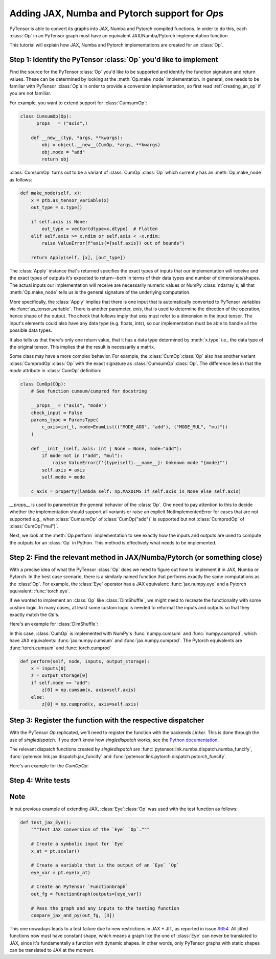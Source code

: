 Adding JAX, Numba and Pytorch support for `Op`\s
=======================================

PyTensor is able to convert its graphs into JAX, Numba and Pytorch compiled functions. In order to do
this, each :class:`Op` in an PyTensor graph must have an equivalent JAX/Numba/Pytorch implementation function.

This tutorial will explain how JAX, Numba and Pytorch implementations are created for an :class:`Op`.

Step 1: Identify the PyTensor :class:`Op` you'd like to implement
------------------------------------------------------------------------

Find the source for the PyTensor :class:`Op` you'd like to be supported and
identify the function signature and return values. These can be determined by
looking at the :meth:`Op.make_node` implementation. In general, one needs to be familiar
with PyTensor :class:`Op`\s in order to provide a conversion implementation, so first read
:ref:`creating_an_op` if you are not familiar.

For example, you want to extend support for :class:`CumsumOp`\:

.. code:: python

    class CumsumOp(Op):
        __props__ = ("axis",)

        def __new__(typ, *args, **kwargs):
            obj = object.__new__(CumOp, *args, **kwargs)
            obj.mode = "add"
            return obj


:class:`CumsumOp` turns out to be a variant of :class:`CumOp`\ :class:`Op`
which currently has an :meth:`Op.make_node` as follows:

.. code:: python

    def make_node(self, x):
        x = ptb.as_tensor_variable(x)
        out_type = x.type()

        if self.axis is None:
            out_type = vector(dtype=x.dtype)  # Flatten
        elif self.axis >= x.ndim or self.axis < -x.ndim:
            raise ValueError(f"axis(={self.axis}) out of bounds")

        return Apply(self, [x], [out_type])

The :class:`Apply` instance that's returned specifies the exact types of inputs that
our implementation will receive and the exact types of outputs it's expected to
return--both in terms of their data types and number of dimensions/shapes.
The actual inputs our implementation will receive are necessarily numeric values
or NumPy :class:`ndarray`\s; all that :meth:`Op.make_node` tells us is the
general signature of the underlying computation.

More specifically, the :class:`Apply` implies that there is one input that is
automatically converted to PyTensor variables via :func:`as_tensor_variable`.
There is another parameter, `axis`, that is used to determine the direction
of the operation, hence shape of the output. The check that follows imply that
`axis` must refer to a dimension in the input tensor. The input's elements
could also have any data type (e.g. floats, ints), so our implementation
must be able to handle all the possible data types.

It also tells us that there's only one return value, that it has a data type
determined by :meth:`x.type` i.e., the data type of the original tensor.
This implies that the result is necessarily a matrix.

Some class may have a more complex behavior. For example, the :class:`CumOp`\ :class:`Op`
also has another variant :class:`CumprodOp`\ :class:`Op` with the exact signature
as :class:`CumsumOp`\ :class:`Op`. The difference lies in that the `mode` attribute in
:class:`CumOp` definition:

.. code:: python

    class CumOp(COp):
        # See function cumsum/cumprod for docstring

        __props__ = ("axis", "mode")
        check_input = False
        params_type = ParamsType(
            c_axis=int_t, mode=EnumList(("MODE_ADD", "add"), ("MODE_MUL", "mul"))
        )

        def __init__(self, axis: int | None = None, mode="add"):
            if mode not in ("add", "mul"):
                raise ValueError(f'{type(self).__name__}: Unknown mode "{mode}"')
            self.axis = axis
            self.mode = mode

        c_axis = property(lambda self: np.MAXDIMS if self.axis is None else self.axis)

`__props__` is used to parametrize the general behavior of the :class:`Op`. One need to
pay attention to this to decide whether the implementation should support all variants
or raise an explicit NotImplementedError for cases that are not supported e.g., when
:class:`CumsumOp` of :class:`CumOp("add")` is supported but not :class:`CumprodOp` of
:class:`CumOp("mul")`.

Next, we look at the :meth:`Op.perform` implementation to see exactly
how the inputs and outputs are used to compute the outputs for an :class:`Op`
in Python. This method is effectively what needs to be implemented.

Step 2: Find the relevant method in JAX/Numba/Pytorch (or something close)
---------------------------------------------------------

With a precise idea of what the PyTensor :class:`Op` does we need to figure out how
to implement it in JAX, Numba or Pytorch. In the best case scenario, there is a similarly named
function that performs exactly the same computations as the :class:`Op`. For
example, the :class:`Eye` operator has a JAX equivalent: :func:`jax.numpy.eye`
and a Pytorch equivalent: :func:`torch.eye`.

If we wanted to implement an :class:`Op` like :class:`DimShuffle`, we might need to
recreate the functionality with some custom logic.  In many cases, at least some
custom logic is needed to reformat the inputs and outputs so that they exactly
match the `Op`'s.

Here's an example for :class:`DimShuffle`:


.. tab-set::

        .. tab-item:: JAX

            .. code:: python

                def dimshuffle(x, op):
                    res = jnp.transpose(x, op.transposition)

                    shape = list(res.shape[: len(op.shuffle)])

                    for augm in op.augment:
                        shape.insert(augm, 1)

                    res = jnp.reshape(res, shape)

                    if not op.inplace:
                        res = jnp.copy(res)

                    return res

        .. tab-item:: Numba

            .. code:: python

                def numba_funcify_DimShuffle(op, node, **kwargs):
                    shuffle = tuple(op.shuffle)
                    transposition = tuple(op.transposition)
                    augment = tuple(op.augment)
                    inplace = op.inplace

                    ndim_new_shape = len(shuffle) + len(augment)

                    no_transpose = all(i == j for i, j in enumerate(transposition))
                    if no_transpose:

                        @numba_basic.numba_njit
                        def transpose(x):
                            return x

                    else:

                        @numba_basic.numba_njit
                        def transpose(x):
                            return np.transpose(x, transposition)

                    shape_template = (1,) * ndim_new_shape

                    # When `len(shuffle) == 0`, the `shuffle_shape[j]` expression below
                    # is typed as `getitem(Tuple(), int)`, which has no implementation
                    # (since getting an item from an empty sequence doesn't make sense).
                    # To avoid this compile-time error, we omit the expression altogether.
                    if len(shuffle) > 0:
                        # Use the statically known shape if available
                        if all(length is not None for length in node.outputs[0].type.shape):
                            shape = node.outputs[0].type.shape

                            @numba_basic.numba_njit
                            def find_shape(array_shape):
                                return shape

                        else:

                            @numba_basic.numba_njit
                            def find_shape(array_shape):
                                shape = shape_template
                                j = 0
                                for i in range(ndim_new_shape):
                                    if i not in augment:
                                        length = array_shape[j]
                                        shape = numba_basic.tuple_setitem(shape, i, length)
                                        j = j + 1
                                return shape

                    else:

                        @numba_basic.numba_njit
                        def find_shape(array_shape):
                            return shape_template

                    if ndim_new_shape > 0:

                        @numba_basic.numba_njit
                        def dimshuffle_inner(x, shuffle):
                            x = transpose(x)
                            shuffle_shape = x.shape[: len(shuffle)]
                            new_shape = find_shape(shuffle_shape)

                            # FIXME: Numba's `array.reshape` only accepts C arrays.
                            res_reshape = np.reshape(np.ascontiguousarray(x), new_shape)

                            if not inplace:
                                return res_reshape.copy()
                            else:
                                return res_reshape

                    else:

                        @numba_basic.numba_njit
                        def dimshuffle_inner(x, shuffle):
                            return np.reshape(np.ascontiguousarray(x), ())

                    # Without the following wrapper function we would see this error:
                    # E   No implementation of function Function(<built-in function getitem>) found for signature:
                    # E
                    # E    >>> getitem(UniTuple(int64 x 2), slice<a:b>)
                    # E
                    # E   There are 22 candidate implementations:
                    # E      - Of which 22 did not match due to:
                    # E      Overload of function 'getitem': File: <numerous>: Line N/A.
                    # E        With argument(s): '(UniTuple(int64 x 2), slice<a:b>)':
                    # E       No match.
                    # ...(on this line)...
                    # E           shuffle_shape = res.shape[: len(shuffle)]
                    @numba_basic.numba_njit(inline="always")
                    def dimshuffle(x):
                        return dimshuffle_inner(np.asarray(x), shuffle)

                    return dimshuffle

        .. tab-item:: Pytorch

            .. code:: python

                def dimshuffle(x, op):
                    res = torch.permute(x, op.transposition)

                    shape = list(res.shape[: len(op.shuffle)])

                    for augm in op.augment:
                        shape.insert(augm, 1)

                    res = torch.reshape(res, shape)

                    if not op.inplace:
                        res = res.clone()

                    return res

In this case, :class:`CumOp` is implemented with NumPy's :func:`numpy.cumsum`
and :func:`numpy.cumprod`, which have JAX equivalents: :func:`jax.numpy.cumsum`
and :func:`jax.numpy.cumprod`. The Pytorch equivalents are :func:`torch.cumsum`
and :func:`torch.cumprod`

.. code:: python

    def perform(self, node, inputs, output_storage):
        x = inputs[0]
        z = output_storage[0]
        if self.mode == "add":
            z[0] = np.cumsum(x, axis=self.axis)
        else:
            z[0] = np.cumprod(x, axis=self.axis)

Step 3: Register the function with the respective dispatcher
---------------------------------------------------------------

With the PyTensor `Op` replicated, we'll need to register the
function with the backends `Linker`. This is done through the use of
`singledispatch`. If you don't know how `singledispatch` works, see the
`Python documentation <https://docs.python.org/3/library/functools.html#functools.singledispatch>`_.

The relevant dispatch functions created by `singledispatch` are :func:`pytensor.link.numba.dispatch.numba_funcify`,
:func:`pytensor.link.jax.dispatch.jax_funcify` and :func:`pytensor.link.pytorch.dispatch.pytorch_funcify`.

Here's an example for the `CumOp`\ `Op`:

.. tab-set::

    .. tab-item:: JAX

        .. code:: python

            import jax.numpy as jnp

            from pytensor.tensor.extra_ops import CumOp
            from pytensor.link.jax.dispatch import jax_funcify


            @jax_funcify.register(CumOp)
            def jax_funcify_CumOp(op, **kwargs):
                axis = op.axis
                mode = op.mode

                def cumop(x, axis=axis, mode=mode):
                    if mode == "add":
                        return jnp.cumsum(x, axis=axis)
                    else:
                        return jnp.cumprod(x, axis=axis)

                return cumop

        Suppose `jnp.cumprod` does not exist, we will need to register the function as follows:

        .. code:: python

            import jax.numpy as jnp

            from pytensor.tensor.extra_ops import CumOp
            from pytensor.link.jax.dispatch import jax_funcify


                @jax_funcify.register(CumOp)
                def jax_funcify_CumOp(op, **kwargs):
                    axis = op.axis
                    mode = op.mode

                    def cumop(x, axis=axis, mode=mode):
                        if mode == "add":
                            return jnp.cumsum(x, axis=axis)
                        else:
                            raise NotImplementedError("JAX does not support cumprod function at the moment.")

                    return cumop

    .. tab-item:: Numba

        .. code:: python

            import numpy as np

            from pytensor import config
            from pytensor.graph import Apply
            from pytensor.link.numba.dispatch import basic as numba_basic
            from pytensor.tensor import TensorVariable
            from pytensor.tensor.extra_ops import CumOp,

            def numba_funcify_CumOp(op: CumOp, node: Apply, **kwargs):
                axis = op.axis
                mode = op.mode
                ndim = cast(TensorVariable, node.outputs[0]).ndim

                if axis is not None:
                    if axis < 0:
                        axis = ndim + axis
                    if axis < 0 or axis >= ndim:
                        raise ValueError(f"Invalid axis {axis} for array with ndim {ndim}")

                    reaxis_first = (axis, *(i for i in range(ndim) if i != axis))
                    reaxis_first_inv = tuple(np.argsort(reaxis_first))

                if mode == "add":
                    if axis is None or ndim == 1:

                        @numba_basic.numba_njit()
                        def cumop(x):
                            return np.cumsum(x)

                    else:

                        @numba_basic.numba_njit(boundscheck=False)
                        def cumop(x):
                            out_dtype = x.dtype
                            if x.shape[axis] < 2:
                                return x.astype(out_dtype)

                            x_axis_first = x.transpose(reaxis_first)
                            res = np.empty(x_axis_first.shape, dtype=out_dtype)

                            res[0] = x_axis_first[0]
                            for m in range(1, x.shape[axis]):
                                res[m] = res[m - 1] + x_axis_first[m]

                            return res.transpose(reaxis_first_inv)

                else:
                    if axis is None or ndim == 1:

                        @numba_basic.numba_njit()
                        def cumop(x):
                            return np.cumprod(x)

                    else:

                        @numba_basic.numba_njit(boundscheck=False)
                        def cumop(x):
                            out_dtype = x.dtype
                            if x.shape[axis] < 2:
                                return x.astype(out_dtype)

                            x_axis_first = x.transpose(reaxis_first)
                            res = np.empty(x_axis_first.shape, dtype=out_dtype)

                            res[0] = x_axis_first[0]
                            for m in range(1, x.shape[axis]):
                                res[m] = res[m - 1] * x_axis_first[m]

                            return res.transpose(reaxis_first)

                return cumop


    .. tab-item:: Pytorch

        .. code:: python

            import torch

            from pytensor.link.pytorch.dispatch.basic import pytorch_funcify
            from pytensor.tensor.extra_ops import CumOp


            @pytorch_funcify.register(CumOp)
            def pytorch_funcify_Cumop(op, **kwargs):
                axis = op.axis
                mode = op.mode

                def cumop(x,):
                    if axis is None:
                        x = x.reshape(-1)
                        dim = 0
                    else:
                        dim=axis
                    if mode == "add":
                        return torch.cumsum(x, dim=dim)
                    else:
                        return torch.cumprod(x, dim=dim)

                return cumop


        Suppose `torch.cumprod` does not exist, we will need to register the function as follows:

        .. code:: python

            import torch

            from pytensor.tensor.extra_ops import CumOp
            from pytensor.link.pytorch.dispatch import pytorch_funcify


            @pytorch_funcify.register(CumOp)
            def pytorch_funcify_Cumop(op, **kwargs):
                axis = op.axis
                mode = op.mode

                def cumop(x, axis=axis, mode=mode):
                    if mode == "add":
                        return torch.cumsum(x, axis=axis)
                    else:
                        raise NotImplementedError("Pytorch does not support cumprod function at the moment.")

                return cumop

Step 4: Write tests
-------------------
.. tab-set::

    .. tab-item:: JAX

        Test that your registered `Op` is working correctly by adding tests to the
        appropriate test suites in PyTensor (e.g. in ``tests.link.jax``).
        The tests should ensure that your implementation can
        handle the appropriate types of inputs and produce outputs equivalent to `Op.perform`.
        Check the existing tests for the general outline of these kinds of tests. In
        most cases, a helper function can be used to easily verify the correspondence
        between a Numba implementation and its `Op`.

        For example, the :func:`compare_jax_and_py` function streamlines the steps
        involved in making comparisons with `Op.perform`.

        Here's a small example of a test for :class:`CumOp` above:

        .. code:: python

            import numpy as np
            import pytensor.tensor as pt
            from pytensor.configdefaults import config
            from tests.link.jax.test_basic import compare_jax_and_py
            from pytensor.graph import FunctionGraph
            from pytensor.graph.op import get_test_value

            def test_jax_CumOp():
                """Test JAX conversion of the `CumOp` `Op`."""

                # Create a symbolic input for the first input of `CumOp`
                a = pt.matrix("a")

                # Create test value tag for a
                a.tag.test_value = np.arange(9, dtype=config.floatX).reshape((3, 3))

                # Create the output variable
                out = pt.cumsum(a, axis=0)

                # Create a PyTensor `FunctionGraph`
                fgraph = FunctionGraph([a], [out])

                # Pass the graph and inputs to the testing function
                compare_jax_and_py(fgraph, [get_test_value(i) for i in fgraph.inputs])

                # For the second mode of CumOp
                out = pt.cumprod(a, axis=1)
                fgraph = FunctionGraph([a], [out])
                compare_jax_and_py(fgraph, [get_test_value(i) for i in fgraph.inputs])

        If the variant :class:`CumprodOp` is not implemented, we can add a test for it as follows:

        .. code:: python

            import pytest

            def test_jax_CumOp():
                """Test JAX conversion of the `CumOp` `Op`."""
                a = pt.matrix("a")
                a.tag.test_value = np.arange(9, dtype=config.floatX).reshape((3, 3))

                with pytest.raises(NotImplementedError):
                    out = pt.cumprod(a, axis=1)
                    fgraph = FunctionGraph([a], [out])
                    compare_jax_and_py(fgraph, [get_test_value(i) for i in fgraph.inputs])


    .. tab-item:: Numba

        Test that your registered `Op` is working correctly by adding tests to the
        appropriate test suites in PyTensor (e.g. in ``tests.link.numba``).
        The tests should ensure that your implementation can
        handle the appropriate types of inputs and produce outputs equivalent to `Op.perform`.
        Check the existing tests for the general outline of these kinds of tests. In
        most cases, a helper function can be used to easily verify the correspondence
        between a Numba implementation and its `Op`.

        For example, the :func:`compare_numba_and_py` function streamlines the steps
        involved in making comparisons with `Op.perform`.

        Here's a small example of a test for :class:`CumOp` above:

        .. code:: python

            from tests.link.numba.test_basic import compare_numba_and_py
            from pytensor.graph import FunctionGraph
            from pytensor.compile.sharedvalue import SharedVariable
            from pytensor.graph.basic import Constant
            from pytensor.tensor import extra_ops

            def test_CumOp(val, axis, mode):
                g = extra_ops.CumOp(axis=axis, mode=mode)(val)
                g_fg = FunctionGraph(outputs=[g])

                compare_numba_and_py(
                    g_fg,
                    [
                        i.tag.test_value
                        for i in g_fg.inputs
                        if not isinstance(i, SharedVariable | Constant)
                    ],
                )



    .. tab-item:: Pytorch

        Test that your registered `Op` is working correctly by adding tests to the
        appropriate test suites in PyTensor (``tests.link.pytorch``). The tests should ensure that your implementation can
        handle the appropriate types of inputs and produce outputs equivalent to `Op.perform`.
        Check the existing tests for the general outline of these kinds of tests. In
        most cases, a helper function can be used to easily verify the correspondence
        between a Pytorch implementation and its `Op`.

        For example, the :func:`compare_pytorch_and_py` function streamlines the steps
        involved in making comparisons with `Op.perform`.

        Here's a small example of a test for :class:`CumOp` above:

        .. code:: python

            import numpy as np
            import pytest
            import pytensor.tensor as pt
            from pytensor.configdefaults import config
            from tests.link.pytorch.test_basic import compare_pytorch_and_py
            from pytensor.graph import FunctionGraph

            @pytest.mark.parametrize(
                "dtype",
                ["float64", "int64"],
            )
            @pytest.mark.parametrize(
                "axis",
                [None, 1, (0,)],
            )
            def test_pytorch_CumOp(axis, dtype):
                """Test PyTorch conversion of the `CumOp` `Op`."""

                # Create a symbolic input for the first input of `CumOp`
                a = pt.matrix("a", dtype=dtype)

                # Create test value
                test_value = np.arange(9, dtype=dtype).reshape((3, 3))

                # Create the output variable
                if isinstance(axis, tuple):
                    with pytest.raises(TypeError, match="axis must be an integer or None."):
                        out = pt.cumsum(a, axis=axis)
                    with pytest.raises(TypeError, match="axis must be an integer or None."):
                        out = pt.cumprod(a, axis=axis)
                else:
                    out = pt.cumsum(a, axis=axis)
                    # Create a PyTensor `FunctionGraph`
                    fgraph = FunctionGraph([a], [out])

                    # Pass the graph and inputs to the testing function
                    compare_pytorch_and_py(fgraph, [test_value])

                    # For the second mode of CumOp
                    out = pt.cumprod(a, axis=axis)
                    fgraph = FunctionGraph([a], [out])
                    compare_pytorch_and_py(fgraph, [test_value])


Note
----
In out previous example of extending JAX, :class:`Eye`\ :class:`Op` was used with the test function as follows:

.. code:: python

    def test_jax_Eye():
        """Test JAX conversion of the `Eye` `Op`."""

        # Create a symbolic input for `Eye`
        x_at = pt.scalar()

        # Create a variable that is the output of an `Eye` `Op`
        eye_var = pt.eye(x_at)

        # Create an PyTensor `FunctionGraph`
        out_fg = FunctionGraph(outputs=[eye_var])

        # Pass the graph and any inputs to the testing function
        compare_jax_and_py(out_fg, [3])

This one nowadays leads to a test failure due to new restrictions in JAX + JIT,
as reported in issue `#654 <https://github.com/pymc-devs/pytensor/issues/654>`_.
All jitted functions now must have constant shape, which means a graph like the
one of :class:`Eye` can never be translated to JAX, since it's fundamentally a
function with dynamic shapes. In other words, only PyTensor graphs with static shapes
can be translated to JAX at the moment.
